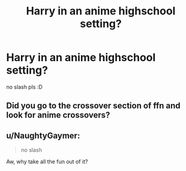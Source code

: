 #+TITLE: Harry in an anime highschool setting?

* Harry in an anime highschool setting?
:PROPERTIES:
:Author: HiImRaven
:Score: 0
:DateUnix: 1473868071.0
:DateShort: 2016-Sep-14
:FlairText: Request
:END:
no slash pls :D


** Did you go to the crossover section of ffn and look for anime crossovers?
:PROPERTIES:
:Author: viol8er
:Score: 1
:DateUnix: 1473869957.0
:DateShort: 2016-Sep-14
:END:


** u/NaughtyGaymer:
#+begin_quote
  no slash
#+end_quote

Aw, why take all the fun out of it?
:PROPERTIES:
:Author: NaughtyGaymer
:Score: 1
:DateUnix: 1473907577.0
:DateShort: 2016-Sep-15
:END:
